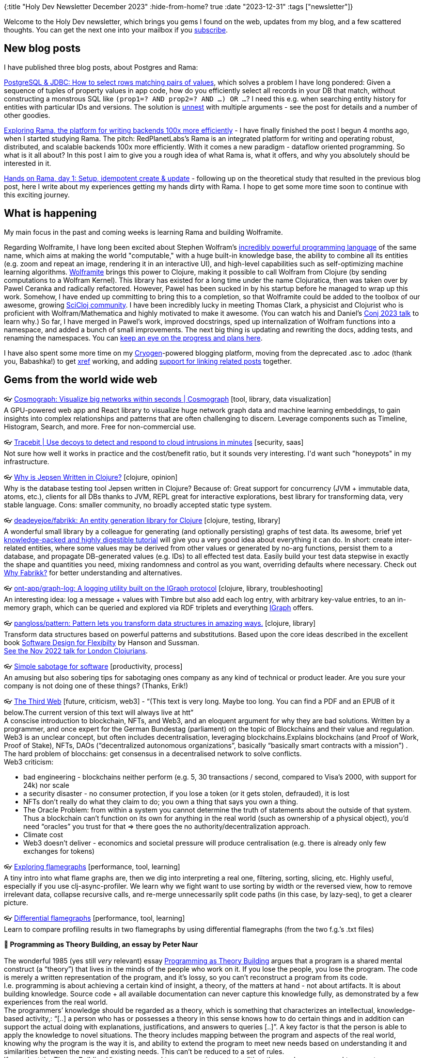 {:title "Holy Dev Newsletter December 2023"
 :hide-from-home? true
 :date "2023-12-31"
 :tags ["newsletter"]}

// TODO: 1) Email: send to *self* + subscribers in BCC
// TODO: 2) Email: comment-out the four `//email:` below & fix the MM in the first one & comment-out the subscribe L14, then `bb serve` (not fast!), copy & paste into email
// TODO: 3) All **links must be ABSOLUTE** (to work for email)
// TODO: 4) Re-comment the four `//` & publish to blog

Welcome to the Holy Dev newsletter, which brings you gems I found on the web, updates from my blog, and a few scattered thoughts.
//email: (Also https://blog.jakubholy.net/2023/12-newsletter/[available online].)
You can get the next one into your mailbox if you link:/me/subscribe[subscribe].
//email: I am always eager to read your comments and ideas so do not hesitate to press the reply button!

== New blog posts

I have published three blog posts, about Postgres and Rama:

https://blog.jakubholy.net/2023/pg-select-where-match-on-list-of-tuples/[PostgreSQL & JDBC: How to select rows matching pairs of values], which solves a problem I have long pondered: Given a sequence of tuples of property values in app code, how do you efficiently select all records in your DB that match, without constructing a monstrous SQL like `(prop1=? AND prop2=? AND ...) OR ...`? I need this e.g. when searching entity history for entities with particular IDs and versions. The solution is https://www.postgresql.org/docs/current/functions-array.html[unnest] with multiple arguments - see the post for details and a number of other goodies.

https://blog.jakubholy.net/2023/exploring-rama/[Exploring Rama, the platform for writing backends 100x more efficiently] - I have finally finished the post I begun 4 months ago, when I started studying Rama. The pitch: RedPlanetLabs's Rama is an integrated platform for writing and operating robust, distributed, and scalable backends 100x more efficiently. With it comes a new paradigm - dataflow oriented programming. So what is it all about? In this post I aim to give you a rough idea of what Rama is, what it offers, and why you absolutely should be interested in it.

https://blog.jakubholy.net/2023/hands-on-rama-day1/[Hands on Rama, day 1: Setup, idempotent create & update] - following up on the theoretical study that resulted in the previous blog post, here I write about my experiences getting my hands dirty with Rama. I hope to get some more time soon to continue with this exciting journey.

== What is happening

My main focus in the past and coming weeks is learning Rama and building Wolframite.

Regarding Wolframite, I have long been excited about Stephen Wolfram's https://www.wolfram.com/language/[incredibly powerful programming language] of the same name, which aims at making the world "computable," with a huge built-in knowledge base, the ability to combine all its entities (e.g. zoom and repeat an image, rendering it in an interactive UI), and high-level capabilities such as self-optimizing machine learning algorithms. https://github.com/scicloj/wolframite[Wolframite] brings this power to Clojure, making it possible to call Wolfram from Clojure (by sending computations to a Wolfram Kernel). This library has existed for a long time under the name Clojuratica, then was taken over by Pawel Ceranka and radically refactored. However, Pawel has been sucked in by his startup before he managed to wrap up this work. Somehow, I have ended up committing to bring this to a completion, so that Wolframite could be added to the toolbox of our awesome, growing https://scicloj.github.io/[SciCloj community]. I have been incredibly lucky in meeting Thomas Clark, a physicist and Clojurist who is proficient with Wolfram/Mathematica and highly motivated to make it awesome. (You can watch his and Daniel's https://www.youtube.com/watch?v=SE5Ge4QP4oY&list=PLZdCLR02grLpIQQkyGLgIyt0eHE56aJqd&index=19[Conj 2023 talk] to learn why.) So far, I have merged in Pawel's work, improved docstrings, sped up internalization of Wolfram functions into a namespace, and added a bunch of small improvements. The next big thing is updating and rewriting the docs, adding tests, and renaming the namespaces. You can https://github.com/scicloj/wolframite/discussions/17?sort=new[keep an eye on the progress and plans here].

I have also spent some more time on my https://cryogenweb.org/[Cryogen]-powered blogging platform, moving from the deprecated .asc to .adoc (thank you, Babashka!) to get https://docs.asciidoctor.org/asciidoc/latest/macros/inter-document-xref/[xref] working, and adding https://github.com/holyjak/blog.jakubholy.net/commit/31be1330f1ae8d103a9955e59064d0b86230a632#diff-806f65b3b5cdd4c8dde7303249f0c0a38076165c5a5d1302b7fa5529b862f3fbR50-R81[support for linking related posts] together.

== Gems from the world wide web
++++
<p><span class="link">👓 <a href="https://cosmograph.app/">Cosmograph: Visualize big networks within seconds | Cosmograph</a> [tool, library, data visualization]</span><br /><span style="white-space: pre-line;">A GPU-powered web app and React library to visualize huge network graph data and machine learning embeddings, to gain insights into complex relationships and patterns that are often challenging to discern. Leverage components such as Timeline, Histogram, Search, and more. Free for non-commercial use.</span></p><p><span class="link">👓 <a href="https://tracebit.com/?ref=console.dev">Tracebit | Use decoys to detect and respond to cloud intrusions in minutes</a> [security, saas]</span><br /><span style="white-space: pre-line;">Not sure how well it works in practice and the cost/benefit ratio, but it sounds very interesting. I'd want such "honeypots" in my infrastructure. </span></p><p><span class="link">👓 <a href="https://aphyr.com/posts/367-why-is-jepsen-written-in-clojure">Why is Jepsen Written in Clojure?</a> [clojure, opinion]</span><br /><span style="white-space: pre-line;">Why is the database testing tool Jepsen written in Clojure? Because of: Great support for concurrency (JVM + immutable data, atoms, etc.), clients for all DBs thanks to JVM, REPL great for interactive explorations, best library for transforming data, very stable language. Cons: smaller community, no broadly accepted static type system.</span></p><p><span class="link">👓 <a href="https://github.com/deadeyejoe/fabrikk">deadeyejoe/fabrikk: An entity generation library for Clojure</a> [clojure, testing, library]</span><br /><span style="white-space: pre-line;">A wonderful small library by a colleague for generating (and optionally persisting) graphs of test data. Its awesome, brief yet <a href="https://deadeyejoe.gitbook.io/fabrikk/tutorial/factories-and-building">knowledge-packed and highly digestible tutorial</a> will give you a very good idea about everything it can do. In short: create inter-related entities, where some values may be derived from other values or generated by no-arg functions, persist them to a database, and propagate DB-generated values (e.g. IDs) to all effected test data. Easily build your test data stepwise in exactly the shape and quantities you need, mixing randomness and control as you want, overriding defaults where necessary. Check out <a href="https://deadeyejoe.gitbook.io/fabrikk/explanation/why-fabrikk">Why Fabrikk?</a> for better understanding and alternatives.</span></p><p><span class="link">👓 <a href="https://github.com/ont-app/graph-log">ont-app/graph-log: A logging utility built on the IGraph protocol</a> [clojure, library, troubleshooting]</span><br /><span style="white-space: pre-line;">An interesting idea: log a message + values with Timbre but also add each log entry, with arbitrary key-value entries, to an in-memory graph, which can be queried and explored via RDF triplets and everything <a href="https://github.com/ont-app/igraph">IGraph</a> offers.</span></p><p><span class="link">👓 <a href="https://github.com/pangloss/pattern">pangloss/pattern: Pattern lets you transform data structures in amazing ways.</a> [clojure, library]</span><br /><span style="white-space: pre-line;">Transform data structures based on powerful patterns and substitutions. Based upon the core ideas described in the excellent book <a href="https://mitpress.mit.edu/books/software-design-flexibility">Software Design for Flexibilty</a> by Hanson and Sussman.</span><br /><span style="white-space: pre-line;"><a href="https://www.youtube.com/watch?v=1V0VNBgWokA">See the Nov 2022 talk for London Clojurians</a>.</span></p><p><span class="link">👓 <a href="https://erikbern.com/2023/12/13/simple-sabotage-for-software.html">Simple sabotage for software</a> [productivity, process]</span><br /><span style="white-space: pre-line;">An amusing but also sobering tips for sabotaging ones company as any kind of technical or product leader. Are you sure your company is not doing one of these things? (Thanks, Erik!)</span></p><p><span class="link">👓 <a href="https://tante.cc/2021/12/17/the-third-web/">The Third Web</a> [future, criticism, web3] - <q>(This text is very long. Maybe too long. You can find a PDF and an EPUB of it below.The current version of this text will always live at htt</q></span><br /><span style="white-space: pre-line;">A conscise introduction to blockchain, NFTs, and Web3, and an eloquent argument for why they are bad solutions. Written by a programmer, and once expert for the German Bundestag (parliament) on the topic of Blockchains and their value and regulation.</span><br /><span style="white-space: pre-line;">Web3 is an unclear concept, but often includes decentralisation, leveraging blockchains.Explains blockchains (and Proof of Work, Proof of Stake), NFTs, DAOs (“decentralized autonomous organizations”, basically “basically smart contracts with a mission”) .
The hard problem of blocchains: get consensus in a decentralised network to solve conflicts.
Web3 criticism:</span><ul><li>bad engineering - blockchains neither perform (e.g. 5, 30 transactions / second, compared to Visa’s 2000, with support for 24k) nor scale</li><li>a security disaster - no consumer protection, if you lose a token (or it gets stolen, defrauded), it is lost</li><li>NFTs don’t really do what they claim to do; you own a thing that says you own a thing.</li><li>The Oracle Problem: from within a system you cannot determine the truth of statements about the outside of that system. Thus a blockchain can’t function on its own for anything in the real world (such as ownership of a physical object), you’d need “oracles” you trust for that => there goes the no authority/decentralization approach.</li><li>Climate cost</li><li>Web3 doesn’t deliver - economics and societal pressure will produce centralisation (e.g. there is already only few exchanges for tokens)</li></ul></p><p><span class="link">👓 <a href="https://clojure-goes-fast.com/kb/profiling/clj-async-profiler/exploring-flamegraphs/">Exploring flamegraphs</a> [performance, tool, learning]</span><br /><span style="white-space: pre-line;">A tiny intro into what flame graphs are, then we dig into interpreting a real one, filtering, sorting, slicing, etc. Highly useful, especially if you use clj-async-profiler. We learn why we fight want to use sorting by width or the reversed view, how to remove irrelevant data, collapse recursive calls, and re-merge unnecessarily split code paths (in this case, by lazy-seq), to get a clearer picture.</span></p><p><span class="link">👓 <a href="https://clojure-goes-fast.com/kb/profiling/clj-async-profiler/diffgraphs/">Differential flamegraphs</a> [performance, tool, learning]</span><br /><span style="white-space: pre-line;">Learn to compare profiling results in two flamegraphs by using differential flamegraphs (from the two f.g.’s .txt files)</span></p><p><span style="white-space: pre-line;"><strong>📜 Programming as Theory Building, an essay by Peter Naur</strong><br /></span><br /><span style="white-space: pre-line;">The wonderful 1985 (yes still <em>very</em> relevant) essay <a href="https://pablo.rauzy.name/dev/naur1985programming.pdf">Programming as Theory Building</a> argues that a program is a shared mental construct (a “theory”) that lives in the minds of the people who work on it. If you lose the people, you lose the program. The code is merely a written representation of the program, and it’s lossy, so you can’t reconstruct a program from its code.</span><br /><span style="white-space: pre-line;">I.e. programming is about achieving a certain kind of insight, a theory, of the matters at hand - not about artifacts. It is about building knowledge. Source code + all available documentation can never capture this knowledge fully, as demonstrated by a few experiences from the real world.
The programmers’ knowledge should be regarded as a theory, which is something that characterizes an intellectual, knowledge-based activity,: “[..] a person who has or possesses a theory in this sense knows how to do certain things and in addition can support the actual doing with explanations, justifications, and answers to queries [..]”. A key factor is that the person is able to apply the knowledge to novel situations. The theory includes mapping between the program and aspects of the real world, knowing why the program is the way it is, and ability to extend the program to meet new needs based on understanding it and similarities between the new and existing needs. This can’t be reduced to a set of rules.
If we adopt the Theory Building View, as opposed to programming as text editing, then we have no ground to expect a program modification to be cheap. Building-in flexibility is not an answer, because it is itself very costly, and relies on the (severely lacking) ability to predict what future modifications will be needed.
You need a person with a live insight into the program, to find similarities between existing and the newly requested capability and determine the best way to add it.
“For a program to retain its quality it is mandatory that each modification is firmly grounded in the theory of it.”
The theory of a program, is something that could not conceivably be expressed, but is inextricably bound to human beings.</span><br /><span style="white-space: pre-line;">Building a theory to fit and support an existing program text is a difficult, frustrating, and time consuming activity. You have a better chance of success if you build a new program, which will not cost more, and likely less.</span><br /><span style="white-space: pre-line;">Programmer education should also focus on building their ability to formulate theories [in this sense].</span></p><p><span class="link">👓 <a href="https://infrequently.org/2022/05/performance-management-maturity/">A Management Maturity Model for Performance - Infrequently Noted</a> [performance, management, best practices]</span><br /><span style="white-space: pre-line;">Delivering acceptable performance is not a technical problem per se — it's a management issue, and one that teams can conquer with the right frame of mind and support. Performance is about reducing latency and variance across interactions in a session, with a particular focus on the tail of the distribution (P75+). Bad performance => lost users and thus revenue, reduced engagement, etc. </span><br /><span style="white-space: pre-line;">Teams progress through a hierarchy of performance management practice phases:</span><br /><span style="white-space: pre-line;"><strong>Level 0: fully unaware</strong>.</span><br /><span style="white-space: pre-line;"><strong>Level 1 (firefighting, starting to track)</strong>: pick and balance (all) the right metrics => look at industry standard (e.g. Web Vitals) & get advice. Build a strong model of the user [needs] and understanding of your systems to know what matters most.</span><br /><span style="white-space: pre-line;"><strong>Level 2: Global Baselines & Metrics</strong> - found objective, industry-standard metrics / reference points that correlate with their business success. A sense of shared ownership over performance, performance work framed in terms of business value. Continual reporting against these standard metrics. Do strive to uncover what matters most to you, not to drown in metrics.</span><br /><span style="white-space: pre-line;"><strong>Level 3: P75+, Site-specific Baselines & Metrics</strong> - realise that global metrics/values can’t fully fit your product’s UX and find what really matters for you. Begin to map key user journeys and track the influence of performance across the full conversion funnel => add custom, relevant metrics. Percentile thinking: median (P50) isn’t the most important, P75, P90, and P95 are. Histograms are key. Teams at Level 3 begin to understand their distributions are <a href="https://en.wikipedia.org/wiki/Nonparametric_statistics">nonparametric</a>, and they adopt <a href="https://en.wikipedia.org/wiki/Mann%E2%80%93Whitney_U_test">more appropriate</a> <a href="https://en.wikipedia.org/wiki/Kolmogorov%E2%80%93Smirnov_test">comparisons</a> in response. Enable slicing the data by percentile, geography, device type, etc. Integrate metrics with experimentation frameworks to track the effect of new changes. Build a lab for accurate measurements, correlate lab and production metrics. Management support for consistent performance.</span><br /><span style="white-space: pre-line;"><strong>Level 4: Variance Control & Regression Prevention</strong> - realise the impact that variance has on UX and start managing the tail latency (i.e. P75+). Automated tests check the performance of PRs and block those that impacts user flows badly <=> must understand which flows and scenarios are worth the effort (cost x benefit of developing and running them). Watch for slow, cumulative performance degradation, watch trends over longer time. Start with <a href="https://web.dev/performance-budgets-101/">latency budgeting</a> and attribute slowness to product features. Start "performance team", or a group of experts whose job it is to run investigations and drive infrastructure to better inform inquiry.</span><br /><span style="white-space: pre-line;"><strong>Level 5: Strategic Performance</strong> - fully institutionalise performance management and come to understand it as a strategic asset, and it becomes a part of the culture.
“Teams that reach top-level performance have management support at the highest level. Those managers assume engineers want to do a good job but have the wrong incentives and constraints, and it isn't the line engineer's job to define success — it's the job of management.”</span><br /><span style="white-space: pre-line;">The article closes with a great list of <a href="https://infrequently.org/2022/05/performance-management-maturity/#questions-for-senior-managers">Questions for Senior Managers</a>, including “Is there a shared understanding in the leadership team that slowness costs money/conversions/engagement/customer-success?”, and about the constraints and support given to teams.</span></p><p><span class="link">👓 <a href="https://randomuser.me/api/">An API that returns the requested number or random people data, with a name, email, address, coordinates, and more. Supports...</a> [tool, testing]</span><br /><span style="white-space: pre-line;">An API that returns the requested number or random people data, with a name, email, address, coordinates, and more. Supports various query params, such as results=1000&seed=123.</span></p><p><span class="link">👓 <a href="https://www.metosin.fi/blog/transforming-data-with-malli-and-meander">Transforming Data With Malli and Meander - Metosin</a> [clojure, data processing]</span><br /><span style="white-space: pre-line;">“Transforming data programmatically is great, but we don't have to stop there. We can describe also the data models and data transformations as data and write an interpreter or compiler for it” - with Malli (schema def, data coercion) and Meander (a great library for creating <a href="https://jimmyhmiller.github.io/meander-practical">transparent data transformations</a>). A neat idea to convert between source and target data formats in a declarative way, with schema validation. Meander does the conversion based on a pattern -> expression you manually write (with any custom inline functions, so it is not purely declarative), while Malli validates and coerces the in/output data.</span></p>
++++

+++--+++

Thank you for reading!

//email: This newsletter is produced by Jakub Holý, a blogger and programming buddy / mentor for hire.
//email: If you don't want to receive it anymore, simple respond with "unsubscribe" in the subject
